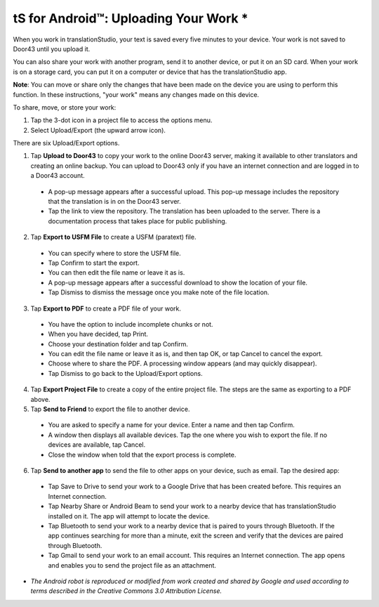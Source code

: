 tS for Android™: Uploading Your Work *
======================================


.. image:: ../images/tSforAndroid.gif
    :width: 100px
    :align: center
    :height: 130px
    :alt: translationStudio for Android


When you work in translationStudio, your text is saved every five minutes to your device. Your work is not saved to Door43 until you upload it.

You can also share your work with another program, send it to another device, or put it on an SD card. When your work is on a storage card, you can put it on a computer or device that has the translationStudio app.

**Note**: You can move or share only the changes that have been made on the device you are using to perform this function. In these instructions, "your work" means any changes made on this device.

To share, move, or store your work:

1. Tap the 3-dot icon in a project file to access the options menu. 

2. Select Upload/Export (the upward arrow icon). 
 
There are six Upload/Export options.
 
1.	Tap **Upload to Door43** to copy your work to the online Door43 server, making it available to other translators and creating an online backup. You can upload to Door43 only if you have an internet connection and are logged in to a Door43 account. 

 * A pop-up message appears after a successful upload. This pop-up message includes the repository that the translation is in on the Door43 server. 
 
 * Tap the link to view the repository. The translation has been uploaded to the server. There is a documentation process that takes place for public publishing.

2.	Tap **Export to USFM File** to create a USFM (paratext) file.  

  * You can specify where to store the USFM file. 
  
  * Tap Confirm to start the export. 
  
  * You can then edit the file name or leave it as is.
  
  * A pop-up message appears after a successful download to show the location of your file. 

  * Tap Dismiss to dismiss the message once you make note of the file location.
 
3.	Tap **Export to PDF** to create a PDF file of your work. 

  * You have the option to include incomplete chunks or not. 
  
  * When you have decided, tap Print. 

  * Choose your destination folder and tap Confirm. 
  
  * You can edit the file name or leave it as is, and then tap OK, or tap Cancel to cancel the export.
 
  * Choose where to share the PDF. A processing window appears (and may quickly disappear). 
  
  * Tap Dismiss to go back to the Upload/Export options.

4.	Tap **Export Project File** to create a copy of the entire project file. The steps are the same as exporting to a PDF above.

5.	Tap **Send to Friend** to export the file to another device.

  * You are asked to specify a name for your device. Enter a name and then tap Confirm.
 
  * A window then displays all available devices. Tap the one where you wish to export the file. If no devices are available, tap Cancel.
 
  * Close the window when told that the export process is complete.
  
6. Tap **Send to another app** to send the file to other apps on your device, such as email. Tap the desired app:

  * Tap Save to Drive to send your work to a Google Drive that has been created before. This requires an Internet connection.

  * Tap Nearby Share or Android Beam to send your work to a nearby device that has translationStudio installed on it. The app will attempt to locate the device.

  * Tap Bluetooth to send your work to a nearby device that is paired to yours through Bluetooth. If the app continues searching for more than a minute, exit the screen and verify that the devices are paired through Bluetooth.

  * Tap Gmail to send your work to an email account. This requires an Internet connection. The app opens and enables you to send the project file as an attachment. 
  
  
* *The Android robot is reproduced or modified from work created and shared by Google and used according to terms described in the Creative Commons 3.0 Attribution License.*
